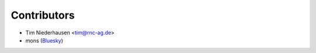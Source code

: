 ============
Contributors
============

* Tim Niederhausen <tim@rnc-ag.de>
* mons (`Bluesky <https://bsky.app/profile/monicalikewoah.bsky.social>`_)
